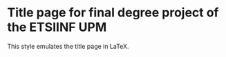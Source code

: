 * Title page for final degree project of the ETSIINF UPM
This style emulates the title page in LaTeX.
